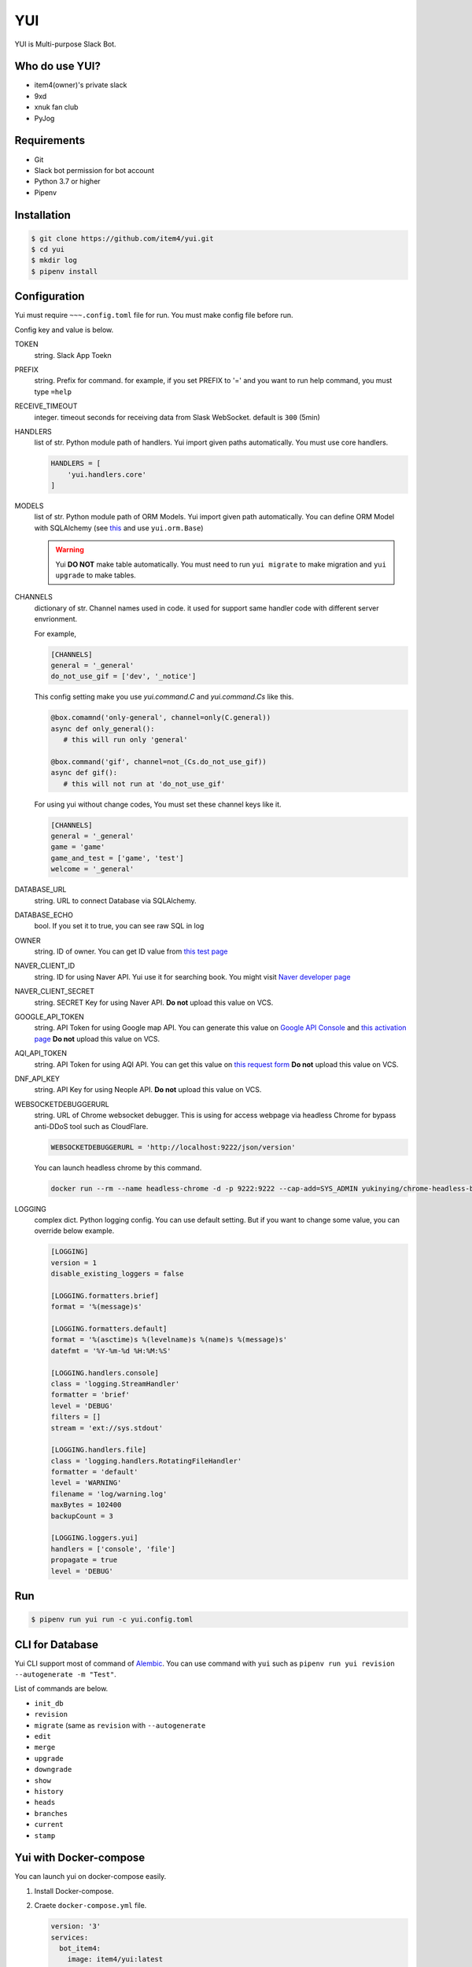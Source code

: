 YUI
===

.. image:: https://travis-ci.org/item4/yui.svg?branch=master
   :target: https://travis-ci.org/item4/yui
   :alt: CI Test Status

.. image:: https://codecov.io/gh/item4/yui/branch/master/graph/badge.svg
   :target: https://codecov.io/gh/item4/yui
   :alt: Code Coverage Status

.. image:: https://requires.io/github/item4/yui/requirements.svg?branch=master
   :target: https://requires.io/github/item4/yui/requirements/?branch=master
   :alt: Requirements Status

YUI is Multi-purpose Slack Bot.

Who do use YUI?
---------------

* item4(owner)'s private slack
* 9xd
* xnuk fan club
* PyJog


Requirements
------------

- Git
- Slack bot permission for bot account
- Python 3.7 or higher
- Pipenv


Installation
------------

.. code-block:: bash

   $ git clone https://github.com/item4/yui.git
   $ cd yui
   $ mkdir log
   $ pipenv install


Configuration
-------------

Yui must require ``~~~.config.toml`` file for run.
You must make config file before run.

Config key and value is below.

TOKEN
  string. Slack App Toekn

PREFIX
  string. Prefix for command.
  for example, if you set PREFIX to '=' and you want to run help command,
  you must type ``=help``

RECEIVE_TIMEOUT
  integer. timeout seconds for receiving data from Slask WebSocket.
  default is ``300`` (5min)

HANDLERS
  list of str. Python module path of handlers.
  Yui import given paths automatically.
  You must use core handlers.

  .. code-block:: toml

     HANDLERS = [
         'yui.handlers.core'
     ]

MODELS
  list of str. Python module path of ORM Models.
  Yui import given path automatically.
  You can define ORM Model with SQLAlchemy (see this_ and use ``yui.orm.Base``)

  .. warning::

     Yui **DO NOT** make table automatically.
     You must need to run ``yui migrate`` to make migration and ``yui upgrade`` to make tables.

.. _this: http://docs.sqlalchemy.org/en/rel_1_1/orm/extensions/declarative/basic_use.html


CHANNELS
  dictionary of str. Channel names used in code.
  it used for support same handler code with different server envrionment.

  For example,

  .. code-block:: toml

     [CHANNELS]
     general = '_general'
     do_not_use_gif = ['dev', '_notice']

  This config setting make you use `yui.command.C` and `yui.command.Cs` like this.

  .. code-block:: python3

     @box.comamnd('only-general', channel=only(C.general))
     async def only_general():
        # this will run only 'general'

     @box.command('gif', channel=not_(Cs.do_not_use_gif))
     async def gif():
        # this will not run at 'do_not_use_gif'

  For using yui without change codes, You must set these channel keys like it.

  .. code-block:: toml

     [CHANNELS]
     general = '_general'
     game = 'game'
     game_and_test = ['game', 'test']
     welcome = '_general'

DATABASE_URL
  string. URL to connect Database via SQLAlchemy.

DATABASE_ECHO
  bool. If you set it to true, you can see raw SQL in log

OWNER
  string. ID of owner.
  You can get ID value from `this test page`_

NAVER_CLIENT_ID
  string. ID for using Naver API.
  Yui use it for searching book.
  You might visit `Naver developer page`_

NAVER_CLIENT_SECRET
  string. SECRET Key for using Naver API.
  **Do not** upload this value on VCS.

GOOGLE_API_TOKEN
  string. API Token for using Google map API.
  You can generate this value on `Google API Console`_ and `this activation page`_
  **Do not** upload this value on VCS.

AQI_API_TOKEN
  string. API Token for using AQI API.
  You can get this value on `this request form`_
  **Do not** upload this value on VCS.

DNF_API_KEY
  string. API Key for using Neople API.
  **Do not** upload this value on VCS.

WEBSOCKETDEBUGGERURL
  string. URL of Chrome websocket debugger.
  This is using for access webpage via headless Chrome for bypass anti-DDoS tool such as CloudFlare.

  .. code-block:: toml

     WEBSOCKETDEBUGGERURL = 'http://localhost:9222/json/version'

  You can launch headless chrome by this command.

  .. code-block:: bash

     docker run --rm --name headless-chrome -d -p 9222:9222 --cap-add=SYS_ADMIN yukinying/chrome-headless-browser

LOGGING
  complex dict. Python logging config.
  You can use default setting.
  But if you want to change some value, you can override below example.

  .. code-block:: toml

      [LOGGING]
      version = 1
      disable_existing_loggers = false

      [LOGGING.formatters.brief]
      format = '%(message)s'

      [LOGGING.formatters.default]
      format = '%(asctime)s %(levelname)s %(name)s %(message)s'
      datefmt = '%Y-%m-%d %H:%M:%S'

      [LOGGING.handlers.console]
      class = 'logging.StreamHandler'
      formatter = 'brief'
      level = 'DEBUG'
      filters = []
      stream = 'ext://sys.stdout'

      [LOGGING.handlers.file]
      class = 'logging.handlers.RotatingFileHandler'
      formatter = 'default'
      level = 'WARNING'
      filename = 'log/warning.log'
      maxBytes = 102400
      backupCount = 3

      [LOGGING.loggers.yui]
      handlers = ['console', 'file']
      propagate = true
      level = 'DEBUG'

.. _`this test page`: https://api.slack.com/methods/users.info/test
.. _`Naver developer page`: https://developers.naver.com
.. _`Google API Console`: https://console.developers.google.com/apis/dashboard
.. _`this activation page`: https://developers.google.com/maps/documentation/geocoding/start?hl=ko#get-a-key
.. _`this request form`: http://aqicn.org/data-platform/token/#/


Run
---

.. code-block:: bash

   $ pipenv run yui run -c yui.config.toml


CLI for Database
----------------

Yui CLI support most of command of Alembic_\.
You can use command with ``yui`` such as ``pipenv run yui revision --autogenerate -m "Test"``.

List of commands are below.

* ``init_db``
* ``revision``
* ``migrate`` (same as ``revision`` with ``--autogenerate``
* ``edit``
* ``merge``
* ``upgrade``
* ``downgrade``
* ``show``
* ``history``
* ``heads``
* ``branches``
* ``current``
* ``stamp``

.. _Alembic: http://alembic.zzzcomputing.com/en/latest/


Yui with Docker-compose
------------------------

You can launch yui on docker-compose easily.

1. Install Docker-compose.

2. Craete ``docker-compose.yml`` file.

   .. code-block:: yml

      version: '3'
      services:
        bot_item4:
          image: item4/yui:latest
          volumes:
            - .:/yui/data
          environment:
            - YUI_CONFIG_FILE_PATH=data/yui.config.toml
          depends_on:
            - db
          links:
            - db
          command: ./data/run.sh
        db:
          image: postgres:alpine
          volumes:
            - ./postgres/data:/var/lib/postgresql/data
          environment:
            - POSTGRES_PASSWORD=MYSECRET
          healthcheck:
            test: "pg_isready -h localhost -p 5432 -q -U postgres"
            interval: 3s
            timeout: 1s
            retries: 10

3. Pull images

   .. code-block:: bash

      $ docker pull item4/yui
      $ docker pull postgres:alpine

4. Launch db container and create database

   .. code-block:: bash

      $ docker-compose up -d db
      $ docker ps  # and see container name
      $ docker exec -it <CONTAINER_NAME_HERE> psql -U postgres  # and typing create database dbname; for create db

5. Create config file with db info

6. Launch Yui

   .. code-block:: bash

      $ docker-compose up -d

You can see example files on ``example`` directory at this repo.


Contribute to YUI
-----------------

YUI must keep PEP-8 and some rules.
So you must install lint deps by ``pipenv install --dev`` and install pre-commit hook by below commands.

.. code-block:: bash

   $ mkdir -p .git/hooks/
   $ ln -s $(pwd)/hooks/pre-commit .git/hooks


License
-------

AGPLv3 or higher
